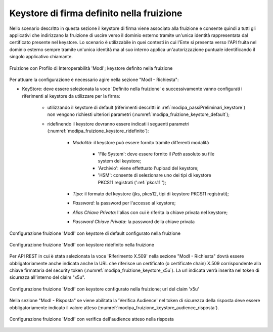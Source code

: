 .. _modipa_sicurezza_avanzate_fruizione_keystore:

Keystore di firma definito nella fruizione
------------------------------------------------------------

Nello scenario descritto in questa sezione il keystore di firma viene associato alla fruizione e consente quindi a tutti gli applicativi che indirizzano la fruizione di uscire verso il dominio esterno tramite un'unica identità rappresentata dal certificato presente nel keystore. Lo scenario è utilizzabile in quei contesti in cui l'Ente si presenta verso l'API fruita nel dominio esterno sempre tramite un'unica identità ma al suo interno applica un'autorizzazione puntuale identificando il singolo applicativo chiamante.

.. figure:: ../../../../_figure_console/FruizioneModIPA-FruizioneKeystore.jpg
 :scale: 70%
 :align: center
 :name: FruizioneModIPAkeystore

 Fruizione con Profilo di Interoperabilità 'ModI'; keystore definito nella fruizione

Per attuare la configurazione è necessario agire nella sezione "ModI - Richiesta":

- KeyStore: deve essere selezionata la voce 'Definito nella fruizione' e successivamente vanno configurati i riferimenti al keystore da utilizzare per la firma:

	- utilizzando il keystore di default (riferimenti descritti in :ref:`modipa_passiPreliminari_keystore`) non vengono richiesti ulteriori parametri (:numref:`modipa_fruizione_keystore_default`);
	- ridefinendo il keystore dovranno essere indicati i seguenti parametri (:numref:`modipa_fruizione_keystore_ridefinito`):

    		+ *Modalità*: il keystore può essere fornito tramite differenti modalità

			- 'File System': deve essere fornito il *Path* assoluto su file system del keystore;

			- 'Archivio': viene effettuato l'upload del keystore;

			- 'HSM': consente di selezionare uno dei tipi di keystore PKCS11 registrati (':ref:`pkcs11`');

		+ *Tipo*: il formato del keystore (jks, pkcs12, tipi di keystore PKCS11 registrati);
    		+ *Password*: la password per l'accesso al keystore;
   		+ *Alias Chiave Privata*: l'alias con cui è riferita la chiave privata nel keystore;
   		+ *Password Chiave Privata*: la password della chiave privata

.. figure:: ../../../../_figure_console/FruizioneModIPA-FruizioneKeystore-Default.jpg
 :scale: 70%
 :align: center
 :name: modipa_fruizione_keystore_default

 Configurazione fruizione 'ModI' con keystore di default configurato nella fruizione

.. figure:: ../../../../_figure_console/FruizioneModIPA-FruizioneKeystore-Ridefinito.jpg
 :scale: 70%
 :align: center
 :name: modipa_fruizione_keystore_ridefinito

 Configurazione fruizione 'ModI' con keystore ridefinito nella fruizione

Per API REST in cui è stata selezionata la voce 'Riferimento X.509' nella sezione "ModI - Richiesta" dovrà essere obbligatoriamente anche indicata anche la URL che riferisce un certificato (o certificate chain) X.509 corrispondente alla chiave firmataria del security token (:numref:`modipa_fruizione_keystore_x5u`). La url indicata verrà inserita nel token di sicurezza all'interno del claim "x5u".

.. figure:: ../../../../_figure_console/FruizioneModIPA-FruizioneKeystore-X5U.jpg
 :scale: 70%
 :align: center
 :name: modipa_fruizione_keystore_x5u

 Configurazione fruizione 'ModI' con keystore configurato nella fruizione; url del claim 'x5u'

Nella sezione "ModI - Risposta" se viene abilitata la 'Verifica Audience' nel token di sicurezza della risposta deve essere obbligatoriamente indicato il valore atteso (:numref:`modipa_fruizione_keystore_audience_risposta`).

.. figure:: ../../../../_figure_console/FruizioneModIPA-FruizioneKeystore-AudienceRisposta.jpg
 :scale: 70%
 :align: center
 :name: modipa_fruizione_keystore_audience_risposta
 
 Configurazione fruizione 'ModI' con verifica dell'audience atteso nella risposta



